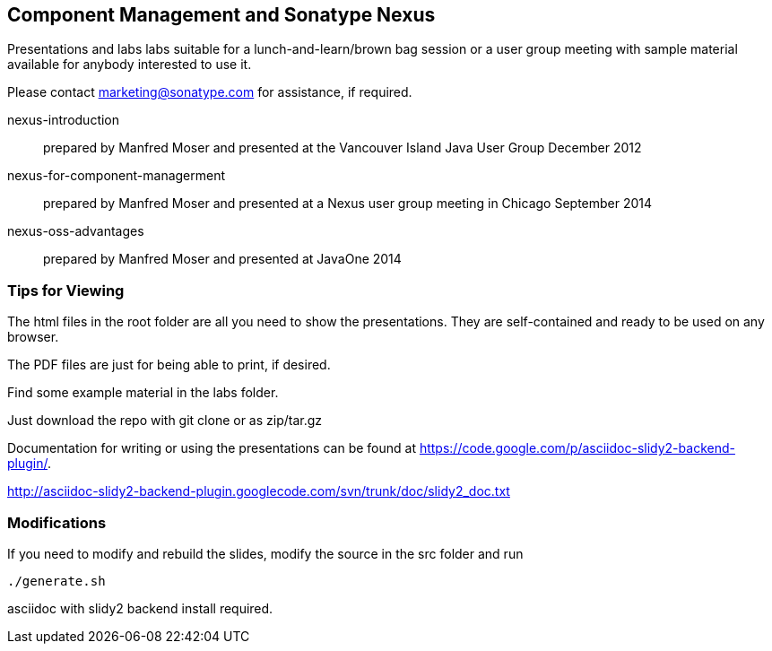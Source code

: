 == Component Management and Sonatype Nexus

Presentations and labs labs suitable for a lunch-and-learn/brown bag
session or a user group meeting with sample material available for
anybody interested to use it. 

Please contact marketing@sonatype.com for assistance, if required.

nexus-introduction:: prepared  by Manfred Moser and presented at the
Vancouver Island Java User Group December 2012

nexus-for-component-managerment:: prepared by Manfred Moser and
presented at a Nexus user group meeting in Chicago September 2014

nexus-oss-advantages:: prepared  by Manfred Moser and presented at
JavaOne 2014

=== Tips for Viewing

The html files in the root folder are all you need to show the
presentations. They are self-contained and ready to be used on any
browser.

The PDF files are just for being able to print, if desired. 

Find some example material in the +labs+ folder.

Just download the repo with git clone or as zip/tar.gz

Documentation for writing or using the presentations can be found at 
https://code.google.com/p/asciidoc-slidy2-backend-plugin/.

http://asciidoc-slidy2-backend-plugin.googlecode.com/svn/trunk/doc/slidy2_doc.txt

=== Modifications

If you need to modify and rebuild the slides, modify the source in the
+src+ folder and run

----
./generate.sh 
----

asciidoc with slidy2 backend install required.
